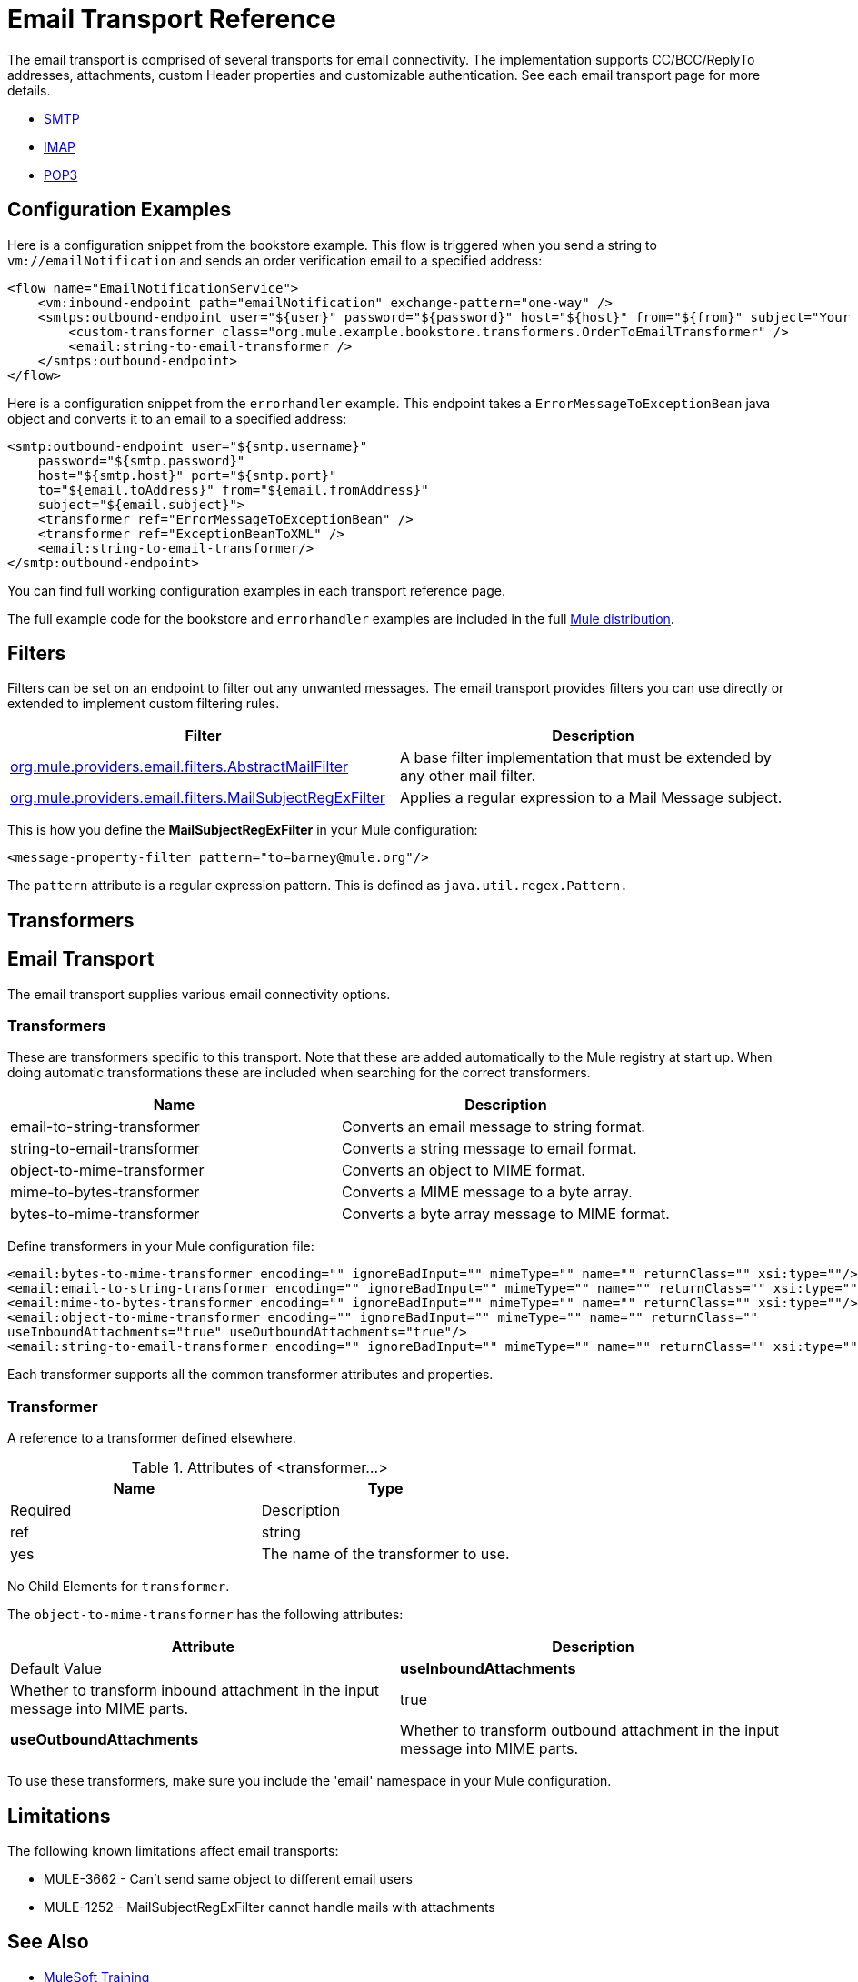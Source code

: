= Email Transport Reference
:keywords: email, transport, pop3, smtp, imap

The email transport is comprised of several transports for email connectivity. The implementation supports CC/BCC/ReplyTo addresses, attachments, custom Header properties and customizable authentication. See each email transport page for more details.

* link:/mule-user-guide/v/3.8/smtp-transport-reference[SMTP]
* link:/mule-user-guide/v/3.8/imap-transport-reference[IMAP]
* link:/mule-user-guide/v/3.8/pop3-transport-reference[POP3]

== Configuration Examples

Here is a configuration snippet from the bookstore example. This flow is triggered when you send a string to `vm://emailNotification` and sends an order verification email to a specified address:

[source,xml, linenums]
----
<flow name="EmailNotificationService">
    <vm:inbound-endpoint path="emailNotification" exchange-pattern="one-way" />
    <smtps:outbound-endpoint user="${user}" password="${password}" host="${host}" from="${from}" subject="Your order has been placed!">
        <custom-transformer class="org.mule.example.bookstore.transformers.OrderToEmailTransformer" />
        <email:string-to-email-transformer />
    </smtps:outbound-endpoint>
</flow>
----

Here is a configuration snippet from the `errorhandler` example. This endpoint takes a `ErrorMessageToExceptionBean` java object and converts it to an email to a specified address:

[source,xml, linenums]
----
<smtp:outbound-endpoint user="${smtp.username}"
    password="${smtp.password}"
    host="${smtp.host}" port="${smtp.port}"
    to="${email.toAddress}" from="${email.fromAddress}"
    subject="${email.subject}">
    <transformer ref="ErrorMessageToExceptionBean" />
    <transformer ref="ExceptionBeanToXML" />
    <email:string-to-email-transformer/>
</smtp:outbound-endpoint>
----

You can find full working configuration examples in each transport reference page.

The full example code for the bookstore and `errorhandler` examples are included in the full link:http://www.mulesoft.org/download-mule-esb-community-edition[Mule  distribution].

== Filters

Filters can be set on an endpoint to filter out any unwanted messages. The email transport provides filters you can use directly or extended to implement custom filtering rules.

[cols=",",options="header"]
|===
|Filter |Description
|http://www.mulesoft.org/docs/site/3.7.0/apidocs/org/mule/providers/email/filters/AbstractMailFilter.html[org.mule.providers.email.filters.AbstractMailFilter] |A base filter implementation that must be extended by any other mail filter.
|http://www.mulesoft.org/docs/site/3.7.0/apidocs/org/mule/providers/email/filters/MailSubjectRegExFilter.html[org.mule.providers.email.filters.MailSubjectRegExFilter] |Applies a regular expression to a Mail Message subject.
|===

This is how you define the *MailSubjectRegExFilter* in your Mule configuration:

[source,xml]
----
<message-property-filter pattern="to=barney@mule.org"/>
----

The `pattern` attribute is a regular expression pattern. This is defined as `java.util.regex.Pattern.`

== Transformers


== Email Transport

The email transport supplies various email connectivity options.

=== Transformers

These are transformers specific to this transport. Note that these are added automatically to the Mule registry at start up. When doing automatic transformations these are included when searching for the correct transformers.

[cols=",",options="header"]
|===
|Name |Description
|email-to-string-transformer |Converts an email message to string format.
|string-to-email-transformer |Converts a string message to email format.
|object-to-mime-transformer |Converts an object to MIME format.
|mime-to-bytes-transformer |Converts a MIME message to a byte array.
|bytes-to-mime-transformer |Converts a byte array message to MIME format.
|===

Define transformers in your Mule configuration file:

[source,xml, linenums]
----
<email:bytes-to-mime-transformer encoding="" ignoreBadInput="" mimeType="" name="" returnClass="" xsi:type=""/>
<email:email-to-string-transformer encoding="" ignoreBadInput="" mimeType="" name="" returnClass="" xsi:type=""/>
<email:mime-to-bytes-transformer encoding="" ignoreBadInput="" mimeType="" name="" returnClass="" xsi:type=""/>
<email:object-to-mime-transformer encoding="" ignoreBadInput="" mimeType="" name="" returnClass=""
useInboundAttachments="true" useOutboundAttachments="true"/>
<email:string-to-email-transformer encoding="" ignoreBadInput="" mimeType="" name="" returnClass="" xsi:type=""/>
----

Each transformer supports all the common transformer attributes and properties.

=== Transformer

A reference to a transformer defined elsewhere.

.Attributes of <transformer...>
[cols=",",options="header"]
|===
|Name |Type |Required |Description
|ref |string |yes |The name of the transformer to use.
|===

No Child Elements for `transformer`.

The `object-to-mime-transformer` has the following attributes:

[cols=",",options="header"]
|===
|Attribute |Description |Default Value
|*useInboundAttachments* |Whether to transform inbound attachment in the input message into MIME parts. |true
|*useOutboundAttachments* |Whether to transform outbound attachment in the input message into MIME parts. |true
|===

To use these transformers, make sure you include the 'email' namespace in your Mule configuration.

== Limitations

The following known limitations affect email transports:

* MULE-3662 - Can't send same object to different email users
* MULE-1252 - MailSubjectRegExFilter cannot handle mails with attachments

== See Also

* link:http://training.mulesoft.com[MuleSoft Training]
* link:https://www.mulesoft.com/webinars[MuleSoft Webinars]
* link:http://blogs.mulesoft.com[MuleSoft Blogs]
* link:http://forums.mulesoft.com[MuleSoft's Forums]

